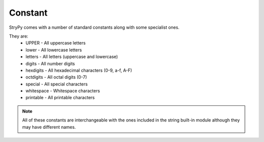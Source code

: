 Constant
========

StryPy comes with a number of standard constants along with some specialist ones.

They are:
    - UPPER - All uppercase letters
    - lower - All lowercase letters
    - letters - All letters (uppercase and lowercase)
    - digits - All number digits
    - hexdigits - All hexadecimal characters (0-9, a-f, A-F)
    - octdigits - All octal digits (0-7)
    - special - All special characters
    - whitespace - Whitespace characters
    - printable - All printable characters

.. note::
    All of these constants are interchangeable with the ones included in the string built-in module although they may have different names.